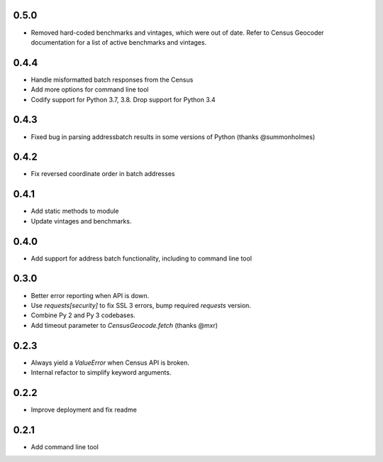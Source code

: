 0.5.0
-----

* Removed hard-coded benchmarks and vintages, which were out of date. Refer to Census Geocoder documentation for a list of active benchmarks and vintages.

0.4.4
-----

* Handle misformatted batch responses from the Census
* Add more options for command line tool
* Codify support for Python 3.7, 3.8. Drop support for Python 3.4

0.4.3
-----

* Fixed bug in parsing addressbatch results in some versions of Python (thanks @summonholmes)

0.4.2
-----

* Fix reversed coordinate order in batch addresses

0.4.1
-----

* Add static methods to module
* Update vintages and benchmarks.

0.4.0
-----

* Add support for address batch functionality, including to command line tool

0.3.0
-----

* Better error reporting when API is down.
* Use `requests[security]` to fix SSL 3 errors, bump required `requests` version.
* Combine Py 2 and Py 3 codebases.
* Add timeout parameter to `CensusGeocode.fetch` (thanks @mxr)

0.2.3
-----

* Always yield a `ValueError` when Census API is broken.
* Internal refactor to simplify keyword arguments.

0.2.2
-----

* Improve deployment and fix readme

0.2.1
-----

* Add command line tool
